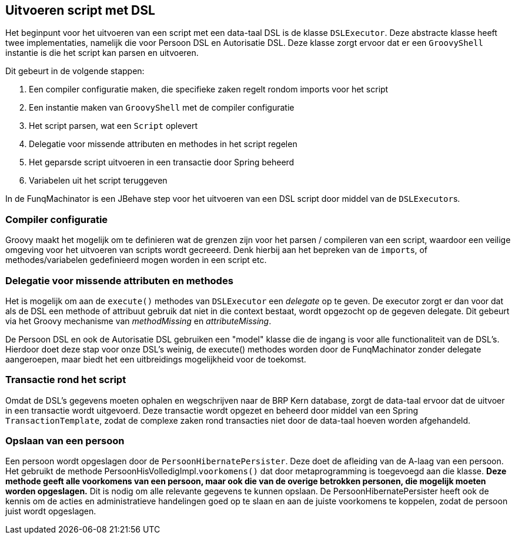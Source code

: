
== Uitvoeren script met DSL
Het beginpunt voor het uitvoeren van een script met een data-taal DSL is de klasse `DSLExecutor`.
Deze abstracte klasse heeft twee implementaties, namelijk die voor Persoon DSL en Autorisatie DSL.
Deze klasse zorgt ervoor dat er een `GroovyShell` instantie is die het script kan parsen en
uitvoeren.

Dit gebeurt in de volgende stappen:

. Een compiler configuratie maken, die specifieke zaken regelt rondom imports voor het script
. Een instantie maken van `GroovyShell` met de compiler configuratie
. Het script parsen, wat een `Script` oplevert
. Delegatie voor missende attributen en methodes in het script regelen
. Het geparsde script uitvoeren in een transactie door Spring beheerd
. Variabelen uit het script teruggeven

In de FunqMachinator is een JBehave step voor het uitvoeren van een DSL script
door middel van de ``DSLExecutor``s.


=== Compiler configuratie
Groovy maakt het mogelijk om te definieren wat de grenzen zijn voor het parsen / compileren
van een script, waardoor een veilige omgeving voor het uitvoeren van scripts wordt
gecreeerd. Denk hierbij aan het bepreken van de ``import``s, of methodes/variabelen gedefinieerd mogen
worden in een script etc.


=== Delegatie voor missende attributen en methodes
Het is mogelijk om aan de `execute()` methodes van `DSLExecutor` een _delegate_ op te geven.
De executor zorgt er dan voor dat als de DSL een methode of attribuut gebruik dat niet in
die context bestaat, wordt opgezocht op de gegeven delegate. Dit gebeurt via het Groovy
mechanisme van _methodMissing_ en _attributeMissing_.

De Persoon DSL en ook de Autorisatie DSL gebruiken een "model" klasse die de ingang is voor alle
functionaliteit van de DSL's. Hierdoor doet deze stap voor onze DSL's weinig, de execute() methodes
worden door de FunqMachinator zonder delegate aangeroepen, maar biedt het een uitbreidings mogelijkheid
voor de toekomst.


=== Transactie rond het script
Omdat de DSL's gegevens moeten ophalen en wegschrijven naar de BRP Kern database, zorgt de data-taal
ervoor dat de uitvoer in een transactie wordt uitgevoerd. Deze transactie wordt opgezet en beheerd
door middel van een Spring `TransactionTemplate`, zodat de complexe zaken rond transacties niet door
de data-taal hoeven worden afgehandeld.


=== Opslaan van een persoon
Een persoon wordt opgeslagen door de `PersoonHibernatePersister`. Deze doet de afleiding van de A-laag
van een persoon. Het gebruikt de methode PersoonHisVolledigImpl.``voorkomens()`` dat door metaprogramming
is toegevoegd aan die klasse. *Deze methode geeft alle voorkomens van een persoon, maar ook die van de
overige betrokken personen, die mogelijk moeten worden opgeslagen.* Dit is nodig om alle relevante
gegevens te kunnen opslaan. De PersoonHibernatePersister heeft ook de kennis om de acties en administratieve
handelingen goed op te slaan en aan de juiste voorkomens te koppelen, zodat de persoon juist wordt
opgeslagen.
